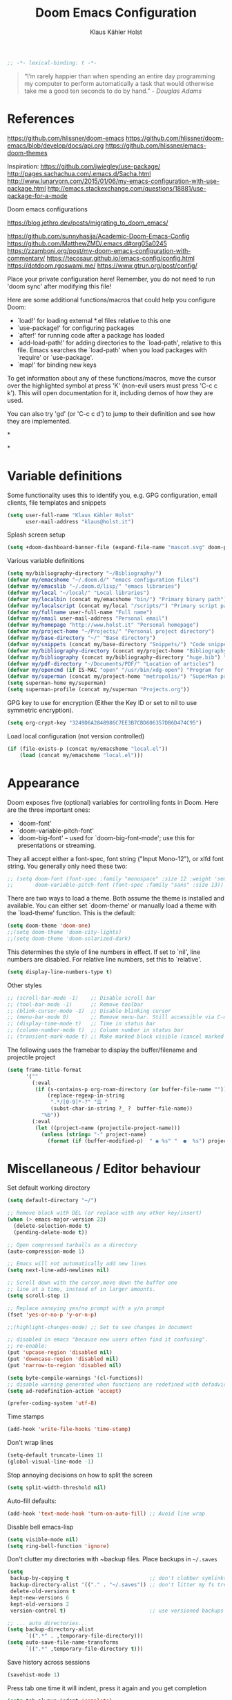 #+TITLE: Doom Emacs Configuration
#+AUTHOR: Klaus Kähler Holst
#+PROPERTY: header-args :exports code :results silent :tangle yes :comment no
#+STARTUP: overview

#+BEGIN_SRC emacs-lisp
;; -*- lexical-binding: t -*-
#+END_SRC

#+BEGIN_QUOTE
“I’m rarely happier than when spending an entire day programming my
computer to perform automatically a task that would otherwise take me
a good ten seconds to do by hand.” - /Douglas Adams/
#+END_QUOTE

* References

https://github.com/hlissner/doom-emacs
https://github.com/hlissner/doom-emacs/blob/develop/docs/api.org
https://github.com/hlissner/emacs-doom-themes


Inspiration:
https://github.com/jwiegley/use-package/
http://pages.sachachua.com/.emacs.d/Sacha.html
[[http://www.lunaryorn.com/2015/01/06/my-emacs-configuration-with-use-package.html]]
http://emacs.stackexchange.com/questions/18881/use-package-for-a-mode

Doom emacs configurations

https://blog.jethro.dev/posts/migrating_to_doom_emacs/

https://github.com/sunnyhasija/Academic-Doom-Emacs-Config
https://github.com/MatthewZMD/.emacs.d#org05a0245
https://zzamboni.org/post/my-doom-emacs-configuration-with-commentary/
https://tecosaur.github.io/emacs-config/config.html
https://dotdoom.rgoswami.me/
https://www.gtrun.org/post/config/


Place your private configuration here! Remember, you do not need to
run 'doom sync' after modifying this file!

 Here are some additional functions/macros that could help you configure Doom:

 - `load!' for loading external *.el files relative to this one
 - `use-package!' for configuring packages
 - `after!' for running code after a package has loaded
 - `add-load-path!' for adding directories to the `load-path', relative to
   this file. Emacs searches the `load-path' when you load packages with
   `require' or `use-package'.
 - `map!' for binding new keys

 To get information about any of these functions/macros, move the cursor over
 the highlighted symbol at press 'K' (non-evil users must press 'C-c c k').
 This will open documentation for it, including demos of how they are used.

 You can also try 'gd' (or 'C-c c d') to jump to their definition and see how
 they are implemented.

*

*

* Variable definitions

Some functionality uses this to identify you, e.g. GPG configuration, email
clients, file templates and snippets
#+BEGIN_SRC emacs-lisp
(setq user-full-name "Klaus Kähler Holst"
      user-mail-address "klaus@holst.it")
#+END_SRC

Splash screen setup
#+BEGIN_SRC emacs-lisp
(setq +doom-dashboard-banner-file (expand-file-name "mascot.svg" doom-private-dir))
#+END_SRC


Various variable definitions
#+BEGIN_SRC emacs-lisp
  (setq my/bibliography-directory "~/Bibliography/")
  (defvar my/emacshome "~/.doom.d/" "emacs configuration files")
  (defvar my/emacslib "~/.doom.d/lisp/" "emacs libraries")
  (defvar my/local "~/local/" "Local libraries")
  (defvar my/localbin (concat my/emacshome "bin/") "Primary binary path")
  (defvar my/localscript (concat my/local "/scripts/") "Primary script path")
  (defvar my/fullname user-full-name "Full name")
  (defvar my/email user-mail-address "Personal email")
  (defvar my/homepage "http://www.holst.it" "Personal homepage")
  (defvar my/project-home "~/Projects/" "Personal project directory")
  (defvar my/base-directory "~/" "Base directory")
  (defvar my/snippets (concat my/base-directory "Snippets/") "Code snippets directory")
  (defvar my/bibliography-directory (concat my/project-home "Bibliography/") "Bibliography default path")
  (defvar my/bibliography (concat my/bibliography-directory "huge.bib") "Primary bibtex file")
  (defvar my/pdf-directory "~/Documents/PDF/" "Location of articles")
  (defvar my/opencmd (if IS-MAC "open" "/usr/bin/xdg-open") "Program for opening files and applications")
  (defvar my/superman (concat my/project-home "metropolis/") "SuperMan project directory")
  (setq superman-home my/superman)
  (setq superman-profile (concat my/superman "Projects.org"))
#+END_SRC


GPG key to use for encryption (Either the Key ID or set to nil to use symmetric encryption).
#+BEGIN_SRC emacs-lisp
  (setq org-crypt-key "3249D6A2848986C7EE3B7CBD606357DB6D474C95")

#+END_SRC

Load local configuration (not version controlled)
#+BEGIN_SRC emacs-lisp
  (if (file-exists-p (concat my/emacshome "local.el"))
      (load (concat my/emacshome "local.el")))
#+END_SRC

* Appearance

Doom exposes five (optional) variables for controlling fonts in Doom. Here
are the three important ones:

 + `doom-font'
 + `doom-variable-pitch-font'
 + `doom-big-font' -- used for `doom-big-font-mode'; use this for
   presentations or streaming.

They all accept either a font-spec, font string ("Input Mono-12"), or xlfd
 font string. You generally only need these two:
 #+BEGIN_SRC emacs-lisp
;; (setq doom-font (font-spec :family "monospace" :size 12 :weight 'semi-light)
;;       doom-variable-pitch-font (font-spec :family "sans" :size 13))
 #+END_SRC

There are two ways to load a theme. Both assume the theme is installed and
available. You can either set `doom-theme' or manually load a theme with the
`load-theme' function. This is the default:
#+BEGIN_SRC emacs-lisp
(setq doom-theme 'doom-one)
;;(setq doom-theme 'doom-city-lights)
;;(setq doom-theme 'doom-solarized-dark)
#+END_SRC

This determines the style of line numbers in effect. If set to `nil', line
numbers are disabled. For relative line numbers, set this to `relative'.
#+BEGIN_SRC emacs-lisp
(setq display-line-numbers-type t)
#+END_SRC

Other styles
#+BEGIN_SRC emacs-lisp :tangle no :eval never
;; (scroll-bar-mode -1)    ;; Disable scroll bar
;; (tool-bar-mode -1)      ;; Remove toolbar
;; (blink-cursor-mode -1)  ;; Disable blinking cursor
;; (menu-bar-mode 0)       ;; Remove menu-bar. Still accessible via C-mouse-3
;; (display-time-mode t)   ;; Time in status bar
;; (column-number-mode t)  ;; Column number in status bar
;; (transient-mark-mode t) ;; Make marked block visible (cancel marked blok with C-g)
#+END_SRC

 The following uses the framebar to display the buffer/filename and projectile project
#+BEGIN_SRC emacs-lisp
(setq frame-title-format
      '(""
        (:eval
         (if (s-contains-p org-roam-directory (or buffer-file-name ""))
             (replace-regexp-in-string
              ".*/[0-9]*-?" "☰ "
              (subst-char-in-string ?_ ?  buffer-file-name))
           "%b"))
        (:eval
         (let ((project-name (projectile-project-name)))
           (unless (string= "-" project-name)
             (format (if (buffer-modified-p)  " ◉ %s" "  ●  %s") project-name))))))
#+END_SRC

* Miscellaneous / Editor behaviour

Set default working directory
#+BEGIN_SRC emacs-lisp
  (setq default-directory "~/")
#+END_SRC

#+BEGIN_SRC emacs-lisp
  ;; Remove block with DEL (or replace with any other key/insert)
  (when (> emacs-major-version 23)
    (delete-selection-mode t)
    (pending-delete-mode t))

  ;; Open compressed tarballs as a directory
  (auto-compression-mode 1)

  ;; Emacs will not automatically add new lines
  (setq next-line-add-newlines nil)

  ;; Scroll down with the cursor,move down the buffer one
  ;; line at a time, instead of in larger amounts.
  (setq scroll-step 1)

  ;; Replace annoying yes/no prompt with a y/n prompt
  (fset 'yes-or-no-p 'y-or-n-p)

  ;;(highlight-changes-mode) ;; Set to see changes in document

  ;; disabled in emacs "because new users often find it confusing".
  ;; re-enable:
  (put 'upcase-region 'disabled nil)
  (put 'downcase-region 'disabled nil)
  (put 'narrow-to-region 'disabled nil)

  (setq byte-compile-warnings '(cl-functions))
  ;; disable warning generated when functions are redefined with defadvice
  (setq ad-redefinition-action 'accept)

  (prefer-coding-system 'utf-8)
#+END_SRC

Time stamps
#+BEGIN_SRC emacs-lisp
(add-hook 'write-file-hooks 'time-stamp)
#+END_SRC

Don't wrap lines
#+BEGIN_SRC emacs-lisp
(setq-default truncate-lines 1)
(global-visual-line-mode -1)
#+END_SRC

Stop annoying decisions on how to split the screen
#+BEGIN_SRC emacs-lisp
(setq split-width-threshold nil)
#+END_SRC

Auto-fill defaults:
#+BEGIN_SRC emacs-lisp
(add-hook 'text-mode-hook 'turn-on-auto-fill) ;; Avoid line wrap
#+END_SRC

Disable bell emacs-lisp
#+BEGIN_SRC emacs-lisp
(setq visible-mode nil)
(setq ring-bell-function 'ignore)
#+END_SRC

Don't clutter my directories with ~backup files. Place backups in =~/.saves=
#+BEGIN_SRC emacs-lisp
  (setq
   backup-by-copying t                          ;; don't clobber symlinks
   backup-directory-alist '(("." . "~/.saves")) ;; don't litter my fs tree
   delete-old-versions t
   kept-new-versions 6
   kept-old-versions 2
   version-control t)                           ;; use versioned backups

  ;; ... auto directories...
  (setq backup-directory-alist
	    `((".*" . ,temporary-file-directory)))
  (setq auto-save-file-name-transforms
	    `((".*" ,temporary-file-directory t)))

#+END_SRC

Save history across sessions
#+BEGIN_SRC emacs-lisp
(savehist-mode 1)
#+END_SRC

Press tab one time it will indent, press it again and you get completion
#+BEGIN_SRC emacs-lisp
(setq tab-always-indent 'complete)
#+END_SRC

Pdf-view
#+BEGIN_SRC emacs-lisp
  (add-hook! pdf-view-mode :append #'auto-revert-mode)
  (map! :map pdf-view-mode-map "M-RET" (cmd!
				     (oo (buffer-file-name))
				     (kill-this-buffer)))
  ;;(map! :map pdf-view-mode-map "q" #'xxx)
#+END_SRC

Encryption
#+BEGIN_SRC emacs-lisp
  (setq gnutls-min-prime-bits 1024)

  ;;Setup for transparent, automatic encryption and decryption:
  (use-package epa-file
    :config
    (setq epa-file-name-regexp "\\.\\(gpg\\|asc\\)$"
          epa-armor t)
    ;;  (epa-file-name-regexp-update)
    ;; (epa-file-enable) ;; Already enabled
  )
#+END_SRC

* Custom functions

 Bury *scratch* buffer instead of kill it
#+BEGIN_SRC emacs-lisp
(defadvice kill-buffer (around kill-buffer-around-advice activate)
  (let ((buffer-to-kill (ad-get-arg 0)))
    (if (equal buffer-to-kill "*scratch*")
        (bury-buffer)
      ad-do-it)))
#+END_SRC

Close buffers easily
#+BEGIN_SRC emacs-lisp
(defun close-all-buffers ()
  (interactive)
  (mapc 'kill-buffer (buffer-list)))

(defun close-other-buffers ()
    "Kill all other buffers."
    (interactive)
    (mapc 'kill-buffer
          (delq (current-buffer)
                (remove-if-not 'buffer-file-name (buffer-list)))))


#+END_SRC

  #+BEGIN_SRC emacs-lisp
    (defun system-type-is-darwin ()
    (interactive)
    "Return true if system is darwin-based (Mac OS X)"
    (string-equal system-type "darwin")
    )
  #+END_SRC

  #+BEGIN_SRC emacs-lisp
  (defun my/unicode ()
    "Display buffer with unicode characters"
    (interactive)
    ;;(require 'xub-mode nil t)
    (let* ((buf (concat my/emacslib "unicode.txt")))
      (find-file buf)
      (local-set-key (kbd "q") (lambda () (interactive) (kill-buffer buf)))
      (read-only-mode 1)))
  (defalias 'unicode 'my/unicode)
  #+END_SRC


#+BEGIN_SRC emacs-lisp
;; Define a search for duplicate wordskey
;; Handy for for spotting errors like this this!
(defun my/search-duplicates ()
  "Search for two duplicate words in buffer."
  (interactive)
  (search-forward-regexp "\\(\\b\\w+\\b\\)[ \t\n]+\\b\\1\\b"))
(defalias 'search-duplicates 'my/search-duplicates)


(defun my/get-string-from-file (filePath)
  "Return filePath's file content."
  (interactive)
  (with-temp-buffer
    (insert-file-contents filePath)
    (buffer-string)))
#+END_SRC

#+BEGIN_SRC emacs-lisp
  (defun my/swap-buffers-in-windows ()
    "Put the buffer from the selected window in next window, and vice versa"
    (interactive)
    (let* ((this (selected-window))
       (other (next-window))
       (this-buffer (window-buffer this))
       (other-buffer (window-buffer other)))
      (set-window-buffer other this-buffer)
      (set-window-buffer this other-buffer)
      )
    )

#+END_SRC

#+BEGIN_SRC emacs-lisp
(defun my/transpose-buffers (arg)
  "Transpose the buffers shown in two windows."
  ((interactive)eractive "p")
  (let ((selector (if (>= arg 0) 'next-window 'previous-window)))
    (while (/= arg 0)
      (let ((this-win (window-buffer))
            (next-win (window-buffer (funcall selector))))
        (set-window-buffer (selected-window) next-win)
        (set-window-buffer (funcall selector) this-win)
        (select-window (funcall selector)))
      (setq arg (if (plusp arg) (1- arg) (1+ arg))))))
#+END_SRC

Sort region
#+BEGIN_SRC emacs-lisp
(defun my/sort-region (&optional reverse separator)
  "Sort region of comma-separated sentences."
  (interactive "P")
  (let ((separator (or separator ","))
	(sort-fold-case nil))
    (narrow-to-region (region-beginning) (region-end))
    (goto-char (point-min))
    (while (re-search-forward (concat "[ \t\n]*" separator "[ \t\n]*") nil t)
      (replace-match "\n"))
    (sort-lines reverse (point-min) (point-max))
    (goto-char (point-min))
    (while (re-search-forward "\n" nil t)
      (replace-match ", "))
    (widen)))
#+END_SRC

#+BEGIN_SRC emacs-lisp
(defun my/sort-words (reverse beg end)
  "Sort words in region alphabetically, in REVERSE if negative.
    Prefixed with negative \\[universal-argument], sorts in reverse.
    The variable `sort-fold-case' determines whether alphabetic case
    affects the sort order.
    See `sort-regexp-fields'."
  (interactive "*P\nr")
  (sort-regexp-fields reverse "\\w+" "\\&" beg end))
#+END_SRC

Small routine for "context" commands
#+BEGIN_SRC emacs-lisp
  (defun pointInRegExp (startRE endRE)
    "returns t if the current point is within a block represented
  by the reg exp pairing of startRE and endRE"
    (interactive)
    (let ((p (point)))
      (save-excursion
	(and (re-search-backward startRE nil t) (re-search-forward endRE nil t)
	     (>= (point) p)))))
#+END_SRC

This function lets you insert not only the first element of the
`kill-ring' but cycles through it when called repeatedly (taken from
Thomas Gerds)
#+BEGIN_SRC emacs-lisp
  (defun yank-or-pop (arg)
   (interactive "*p")
    (if (eq last-command 'yank)
        (yank-pop arg)
      (yank arg))
    nil)
#+END_SRC

** Printer

#+BEGIN_SRC emacs-lisp
(defun my/htmlize-with-line-numbers ()
  (interactive)
  (let ((n 1)
	(tmp-file (concat (make-temp-file (buffer-name)) ".html")))
    (save-window-excursion
      (save-excursion
	(goto-char (point-min))
	(while (not (eobp))
	  (htmlize-make-tmp-overlay (point) (point) `(before-string ,(format "%4d " n)))
	  (setq n (1+ n))
	  (forward-line 1)))
      (switch-to-buffer (htmlize-buffer))
      (write-file tmp-file)
      (kill-this-buffer)
      (my/open-in-external-app tmp-file)
      ))
  )

(defun my/htmlize ()
  (interactive)
  (let ((tmp-file (concat (make-temp-file (buffer-name)) ".html")))
    (save-window-excursion
      (save-excursion
       	(goto-char (point-min))
	(while (not (eobp))
       	  (forward-line 1)))
      (switch-to-buffer (htmlize-buffer))
      (write-file tmp-file)
      (kill-this-buffer)
      (my/open-in-external-app tmp-file)
      ))
  )
(defalias 'printer 'my/htmlize-with-line-numbers)
(defalias 'html-print-buffer 'my/htmlize)
(defalias 'printer0 'my/htmlize)

(defun my/pdf-print-buffer ()
  "convert current buffer to a PDF file with faces."
  (interactive)
  (let* ((file-name (concat "/tmp/" (buffer-name)))
         (ps-file-name (concat file-name ".ps"))
         (pdf-file-name (concat file-name ".pdf")))
    (save-excursion
      (save-restriction
        (progn
          (ps-print-buffer-with-faces ps-file-name)
          (shell-command (concat "ps2pdf " ps-file-name " " pdf-file-name))
          (shell-command (concat my/opencmd " " pdf-file-name)))))))
(defalias 'pdf-print-buffer 'my/pdf-print-buffer)
#+END_SRC

* Spelling and grammar

Spell-checking settings
#+begin_src emacs-lisp
    ;; skip regions that match regex (org-stuff):
    (add-to-list 'ispell-skip-region-alist '(":\\(PROPERTIES\\|LOGBOOK\\):" . ":END:"))
    (add-to-list 'ispell-skip-region-alist '("#\\+BEGIN_SRC" . "#\\+END_SRC"))
    (add-to-list 'ispell-skip-region-alist '("#\\+BEGIN_EXAMPLE" . "#\\+END_EXAMPLE"))
#+end_src

Google translate
  #+BEGIN_SRC emacs-lisp
(use-package! google-translate
  :bind
  ("C-c C-x t" . (lambda () (interactive) (google-translate-smooth-translate) (enlarge-window 15)))
  :init
    (setq google-translate-translation-directions-alist
	'(("da" . "en") ("en" . "da") ("en" . "en")))
  (require 'google-translate-smooth-ui)
  (defun google-translate--search-tkk () "Search TKK." (list 430675 2721866130))
  :config
  (setq google-translate-enable-ido-completion t)
  (setq google-translate-show-phonetic t)
  (defun google-translate--search-tkk () "Search TKK." (list 430675 2721866130))
  (setq google-translate-backend-method 'curl))
#+end_src

Language tool (grammar checking)
#+BEGIN_SRC emacs-lisp
(after! langtool
(setq langtool-language-tool-jar (concat my/localbin "languagetool-commandline.jar"))
(setq langtool-java-bin "/usr/local/opt/openjdk/bin/java")
(setq langtool-mother-tongue "en")
;; rules: https://www.languagetool.org/languages/
(setq langtool-disabled-rules '("WHITESPACE_RULE"
				"EN_UNPAIRED_BRACKETS"
				"COMMA_PARENTHESIS_WHITESPACE"
				"EN_QUOTES"))
(map! "C-x 4 w" #'langtool-check ;; To check current buffer and show warnings.
	    "C-x 4 W" #'langtool-check-done ;; To finish checking. All marker is removed.
	    "C-x 4 l" #'langtool-switch-default-language
	    "C-x 4 4" #'langtool-show-message-at-point ;; Goto warning point
	    "C-x 4 c" #'langtool-correct-buffer ;; To correct marker follow LanguageTool suggestions.
	    "C-x 4 5" #'langtool-goto-next-error ;; To correct marker follow LanguageTool
))
#+END_SRC

* Development

LSP and DAP debugger:
https://emacs-lsp.github.io/dap-mode/page/configuration/
https://emacs-lsp.github.io/lsp-mode/tutorials/CPP-guide/
https://emacs-lsp.github.io/lsp-mode/page/lsp-r/

#+BEGIN_SRC emacs-lisp
(setq lsp-clients-clangd-executable "/usr/local/opt/llvm/bin/clangd")
(setq lsp-auto-guess-root t ) ;; Get root of projetct from projectile (i.e., .git location)
#+END_SRC


[disabled] Always delete trailing white spaces
#+BEGIN_SRC emacs-lisp :tangle no
 (defun my-prog-nuke-trailing-whitespace ()
   (when (derived-mode-p 'prog-mode)
       (delete-trailing-whitespace)))
  (add-hook 'before-save-hook 'delete-trailing-whitespace)
#+END_SRC

** python

 This module has no hard prerequisites, but a few soft ones:

+ For this module's supported test runners:
  + ~pip install pytest~
  + ~pip install nose~
+ The ~:editor format~ module uses [[https://github.com/psf/black][Black]] for python files :: ~pip install black~
+ ~pyimport~ requires Python's module ~pyflakes~ :: ~pip install pyflakes~
+ ~py-isort~ requires [[https://github.com/timothycrosley/isort][isort]] to be installed :: ~pip install isort~
+ Python virtual environments install instructions at:
  + [[https://github.com/pyenv/pyenv][pyenv]]
  + [[https://conda.io/en/latest/][Conda]]
  + [[https://python-poetry.org/][Poetry]]
  + [[https://pipenv.readthedocs.io/en/latest/][pipenv]]
+ ~cython~ requires [[https://cython.org/][Cython]]

Language Server Protocol Support.
For LSP support the =:tools lsp= module must be enabled, along with this
module's =+lsp= flag. By default, it supports =mspyls= and =pyls=, in that
order. With the =+pyright= flag, it will try Pyright first.

Each of these servers must be installed on your system via your OS package
manager or manually:

+ [[https://pypi.org/project/python-language-server/][*pyls*]] can be installed with ~pip install python-language-server[all]~.
+ *mspyls* can be installed by typing =M-x lsp-install-server RET mspyls=.
+ *pyright* can be installed with ~pip install pyright~ or ~npm i -g pyright~.

  #+BEGIN_SRC emacs-lisp
    (setq pyvenv-default-virtual-env-name "dev"
          pyenv-show-active-python-in-modeline t)
  #+END_SRC

* Shell/dired

#+BEGIN_SRC emacs-lisp
(ansi-color-for-comint-mode-on)
(setq ansi-color-for-comint-mode 'filter)
(setq comint-scroll-to-bottom-on-input t)
(setq comint-scroll-to-bottom-on-output t)
(setq comint-move-point-for-output t)
(add-hook 'comint-output-filter-functions 'comint-truncate-buffer)
#+END_SRC

#+BEGIN_SRC emacs-lisp
;; Use dired instead of deer (simple ranger mode)
(setq ranger-override-dired-mode nil)

(setq dired-dwim-target t) ;; midnight commander style. Nice copy,move with two dired buffers open in same frame
(setq dired-omit-files "^\\.[^.]\\|$Rhistory\\|$RData\\|__pycache__")

(use-package! dired+
  :config
  (setq font-lock-maximum-decoration (quote ((dired-mode . 1) (t . t))))
  (diredp-toggle-find-file-reuse-dir 1))

(use-package! dired-narrow
  :after dired
  :bind (:map dired-mode-map
	 ("/" . dired-narrow)))


(defun dired-open-file (&optional file)
  "In dired, open the file named on this line."
  (interactive)
  (let* ((file (or file (dired-get-filename nil t))))
    (message "Opening %s..." file)
    (call-process my/opencmd nil 0 nil file)
    (message "Opening %s done" file)))

(after! dired
  (if IS-MAC
      (progn
 	(setq insert-directory-program "gls" dired-use-ls-dired t)))
  (setq list-directory-verbose-switches "-lgGh --group-directories-first")
  ;;(setq list-directory-brief-switches "-CF")
  (setq dired-listing-switches "-algGh --group-directories-first") ;; | awk '{print $3, $4, $5, $6, $7}'")
  ;; g: don't list owner (but like l), G: no-group, h: human-readable, a: hidden, X: sort alphabetically by entry extension
  (setq dired-dwim-target t) ;; midnight commander style. Nice copy,move with two dired buffers open in same frame
  (setq dired-omit-files "^\\.[^.]\\|$Rhistory\\|$RData\\|__pycache__")
  (require 'dired-x)
  (add-hook 'dired-mode-hook (lambda ()
			       (dired-hide-details-mode 0)
			       (setq dired-omit-mode t)
			       (local-set-key [(meta return)] 'dired-open-file))))


(defun my/dired-do-command (command)
  "Run COMMAND on marked files. Any files not already open will be opened.
    After this command has been run, any buffers it's modified will remain
    open and unsaved."
  (interactive "CRun on marked files M-x ")
  (save-window-excursion
    (mapc (lambda (filename)
	    (find-file filename)
	    (call-interactively command))
	  (dired-get-marked-files))))




(defun my/open-in-external-app (&optional file)
  "Open the current file or dired marked files in external app.
    Works in Microsoft Windows, Mac OS X, Linux."
  (interactive)
  (let ( doIt
	 (myFileList
	  (cond
	   ((string-equal major-mode "dired-mode") (dired-get-marked-files))
	   (file (list file))
	   (t (list (buffer-file-name))) ) ) )

    (setq doIt (if (<= (length myFileList) 5)
		   t
		 (y-or-n-p "Open more than 5 files?") ) )

    (when doIt
      (cond
       ((string-equal system-type "windows-nt")
	(mapc (lambda (fPath) (w32-shell-execute my/opencmd (replace-regexp-in-string "/" "\\" fPath t t)) ) myFileList)
	)
       ((string-equal system-type "darwin")
	(mapc (lambda (fPath) (let ((process-connection-type nil)) (start-process "" nil "open" fPath)) )  myFileList) )
       ((string-equal system-type "gnu/linux")
	(mapc (lambda (fPath) (let ((process-connection-type nil)) (start-process "" nil "/usr/bin/xdg-open" fPath)) ) myFileList) ) ) ) ) )



(defun oo (&optional file)
  "Open file"
  (interactive)
  (let* (
	 (file (expand-file-name (or file (read-file-name "File: ")))))
    (my/open-in-external-app file)
    ))

#+END_SRC

* LaTeX
  #+BEGIN_SRC emacs-lisp
    (setq TeX-source-correlate-start-server t
	  TeX-shell "/bin/bash"
	  TeX-file-extensions '("Snw" "Rnw" "nw" "tex" "sty" "cls" "ltx" "texi" "texinfo")
	  TeX-auto-local "tmp/auto"
	  TeX-auto-save t
	  TeX-parse-self t
	  TeX-save-query nil
	  ;; Make emacs aware of multi-file projects
	  TeX-master nil ; Query for master file.
	  TeX-master-file-ask nil ; Query for master file.
	  ;; TeX-PDF-mode t
	  )
    (make-variable-buffer-local 'TeX-master) ;; I think this is need because the variable is not buffer local until Auctex is active

  #+END_SRC

#+BEGIN_SRC emacs-lisp
(use-package! bibtex
  :after (reftex)
  :mode ("\\.bib" . bibtex-mode)
  :init
  (progn
    (setq bibtex-align-at-equal-sign t)
    (add-hook 'bibtex-mode-hook (lambda () (set-fill-column 120)))))

  (setq helm-bib-pdf-file "pdf"
        bibtex-completion-pdf-field "File"
	bibtex-completion-library-path `(,my/pdf-directory) ;;'("~/Documents/PDF" "~/Projects/Publications")
	bibtex-completion-bibliography `(,my/bibliography)
	bibtex-completion-notes-path (concat my/bibliography-directory "helm-bibtex-notes"))

(after! helm-bibtex (advice-add 'bibtex-completion-candidates :filter-return 'reverse))

(use-package! reftex
  :after (auctex)
    :commands turn-on-reftex
    :config
    (setq reftex-file-extensions
          '(("Snw" "Rnw" "nw" "tex" ".tex" ".ltx") ("bib" ".bib")))
    (setq reftex-try-all-extensions t)
    (setq reftex-plug-into-AUCTeX t)
    (setq reftex-default-bibliography `(,my/bibliography))
    (setq reftex-texpath-environment-variables
          `(,(concat ".:" my/bibliography-directory)))
    (add-hook 'LaTeX-mode-hook 'turn-on-reftex)   ; with AUCTeX LaTeX mode
    (add-hook 'latex-mode-hook 'turn-on-reftex)   ; with Emacs latex mode
    )
#+END_SRC

* Completion

  #+BEGIN_SRC emacs-lisp
    (setq abbrev-mode nil) ;; We want to activate ourself: M-e
    ;;(read-abbrev-file "~/.abbrev_defs")
    (setq abbrev-file-name (concat my/emacshome "abbrev_defs"))
    (setq save-abbrevs t)
  #+END_SRC

  Helm
  #+BEGIN_SRC emacs-lisp
;; Show results in a child-frame
(setq helm-display-function 'helm-display-buffer-in-own-frame
        helm-display-buffer-reuse-frame t
        helm-display-buffer-width 110
        helm-display-buffer-height 30
        helm-use-undecorated-frame-option t)
      (use-package! helm-dash
	:after helm)

(use-package! helm-c-yasnippet
  :after helm yasnippet)

(use-package! helm-config
  :after helm)

(use-package! helm-flycheck
  :after helm flycheck)

(setq
 helm-boring-buffer-regexp-list '("^diary$"
				  "*helm"
				  "*ESS*"
				  ".*Org-preview.*"
				  ".*command-output.*"
				  ".*Completions.*"
				  ".*helm-mode"
				  ".*Echo Area.*"
				  ".*Minibuf.*"
				  ".*code-conversion.*"
				  ".*fontification.*"
				  ".*Ibuffer.*"))
(setq helm-\textbf{}oring-file-regexp-list
	  '("\\.git$" "\\.hg$" "\\.svn$"  "^\\."  "\\.$"
	    "\\.\\.$" "\\.Plo$" "\\.lo$"  "_source.*"
	    "_8h.*"  "\\.CVS$" "\\._darcs$"  "\\.la$"
	    "\\.swf$" "\\.elc$" "\\.pyc$"
	   "\\.o$" "~$"  "^#.*"))

(setq helm-recentf-fuzzy-match t
      helm-buffers-fuzzy-matching t
      helm-locate-fuzzy-match t
      helm-M-x-fuzzy-match t
      helm-semantic-fuzzy-match t
      helm-imenu-fuzzy-match t
      helm-apropos-fuzzy-match t
      helm-lisp-fuzzy-completion t
      helm-candidate-number-limit 500
      helm-idle-delay 0.1
      helm-input-idle-delay 0.1)
;;(setq helm-c-locate-command "mdfind %.0s %s")
  #+END_SRC

Ivy
#+BEGIN_SRC emacs-lisp
(setq +ivy-buffer-preview t)

#+END_SRC

** hippie expand

#+BEGIN_SRC emacs-lisp
  (use-package! hippie-exp
    :if (not noninteractive)
    :commands (hippie-expand hippie-expand-case-sensitive)
    :bind
    ("M-e" . hippie-expand-case-sensitive)
    ;;("M-e" . hippie-expand-case-sensitive)
    ("M-r" . hippie-expand)
    :config
    (eval-after-load "dabbrev" '(defalias 'dabbrev-expand 'hippie-expand-case-sensitive 'hippie-expand))
    (setq hippie-expand-try-functions-list
	    '(yas/hippie-try-expand
	      try-expand-dabbrev
	      try-expand-dabbrev-all-buffers
	      try-expand-dabbrev-from-kill
	      try-expand-all-abbrevs
	      try-complete-file-name
	      try-complete-file-name-partially
	      try-expand-list
	      ;;        try-complete-lisp-symbol-partially
	      ;;        try-complete-lisp-symbol
	      try-expand-whole-kill
	      ispell-complete-word ;;as a last resort, use ispell completion
	      ;;to complete words.
	      ))

    (defun my-ido-hippie-expand ()
      "Offer ido-based completion for the word at point."
      (interactive)
      (my-ido-hippie-expand-with 'hippie-expand-case-sensitive))

    (defun hippie-expand-case-sensitive (arg)
      "Do case sensitive searching so we deal with gtk_xxx and GTK_YYY."
      (interactive "P")
      (let ((case-fold-search nil))
	(hippie-expand arg)))
      ;; The following is an approach for obtaining the complete list of
      ;; possible expansions from hippie-expand, and letting the user select
      ;; the one they want via the ido interface.
      (defun my-hippie-expand-completions (&optional hippie-expand-function)
	"Return the full list of possible completions generated by `hippie-expand'.
      The optional argument can be generated with `make-hippie-expand-function'."
	(let ((this-command 'my-hippie-expand-completions)
	      (last-command last-command)
	      (buffer-modified (buffer-modified-p))
	      (hippie-expand-try-functions-list (or hippie-expand-function 'hippie-expand)))
	  (cl-flet ((ding)) ; avoid the (ding) when hippie-expand exhausts its options.
	    (while (progn
		     (funcall hippie-expand-function nil)
		     (setq last-command 'my-hippie-expand-completions)
		     (not (equal he-num -1)))))
	  ;; Evaluating the completions modifies the buffer, however we will finish
	  ;; up in the same state that we began, and (save-current-buffer) seems a
	  ;; bit heavyweight in the circumstances.
	  (set-buffer-modified-p buffer-modified)
	  ;; Provide the options in the order in which they are normally generated.
	  (delete he-search-string (reverse he-tried-table))))

      (defmacro my-ido-hippie-expand-with (hippie-expand-function)
	"Generate an interactively-callable function that offers ido-based completion
      using the specified hippie-expand function."
	`(call-interactively
	  (lambda (&optional selection)
	    (interactive
	     (let ((options (my-hippie-expand-completions ,hippie-expand-function)))
	       (if options
		   (list (ido-completing-read "Completions: " options)))))
	    (if selection-
		(he-substitute-string selection t)
	      (message "No expansion found")))))

      (defun my-ido-hippie-expand ()
	"Offer ido-based completion for the word at point."
	(interactive)
	(my-ido-hippie-expand-with 'hippie-expand-case-sensitive))

      ;;yas/hippie-try-expand)) (add-to-list
      ;;'hippie-expand-try-functions-list )
    )
#+END_SRC

* ESS

Note that lintr and languageserver needs to be installed in R for this
to work (https://emacs-lsp.github.io/lsp-mode/page/lsp-r/ )
#+BEGIN_SRC R :eval never :tangle no
install.packages(“languageserver”)
#+END_SRC

#+BEGIN_SRC emacs-lisp
	(setq ess-ask-for-ess-directory nil)
	(setq ess-local-process-name "R")
	(setq timeout-ms 1) ;; still necessary to avoid slow evaluation?

	 ;; Code check via lintr
	 (setq flycheck-lintr-linters
		"default_linters[-which(names(default_linters)%in%c('absolute_paths_linter','commas_linter','infix_spaces_linter','spaces_left_parentheses_linter','no_tab_linter'))]")
	 ;; 'Buggy-as-hell' ESS:
	 (defun ess-turn-on-SAS-listing-mode (&optional arg) nil)
	 (setq inferior-R-font-lock-keywords
		'((ess-S-fl-keyword:prompt . t)
		  (ess-R-fl-keyword:modifiers . t)
		  (ess-R-fl-keyword:fun-defs . t)
		  (ess-R-fl-keyword:keywords . t)
		  (ess-R-fl-keyword:assign-ops . t)
		  (ess-R-fl-keyword:constants . t)
		  (ess-R-fl-keyword:messages . t)
		  (ess-fl-keyword:matrix-labels . t)
		  (ess-fl-keyword:fun-calls . t)
		  (ess-fl-keyword:numbers . t)
		  (ess-fl-keyword:operators . t)
		  (ess-fl-keyword:delimiters . t)
		  (ess-fl-keyword:= . t)
		  (ess-R-fl-keyword:F&T . t)))
	  (defun ess-tooltip-show-at-point (text xo yo)
	    (with-no-warnings
	      (popup-tip text)))
	  (setq-default ess-language "R")

      (defun my/ess-eval ()
	(interactive)
	(let* ((buffst))
	  (if (string-equal ess-language "SAS")
	      (progn
		(if (and transient-mark-mode mark-active)
		    (setq buffst (buffer-substring-no-properties (region-beginning) (region-end)))
		    (setq buffst (buffer-substring-no-properties (beginning-of-line) (end-of-line))))
		(save-window-excursion
		  (switch-to-buffer "*iESS[SAS]*")
		  (goto-char (point-max))
		  (comint-send-input)
		  (goto-char (point-max))
		  (insert buffst)
		  (comint-send-input)
		  ))
	    (progn
	      (if (and transient-mark-mode mark-active)
		  (call-interactively 'ess-eval-region)
		(call-interactively 'ess-eval-line-and-step))
	    ))))

	(defun my/ess-edit-reload()
	  (interactive)
	  (ess-eval-linewise "reload()"))

	(defun tag-ess-eval-and-go ()
	  (interactive)
	  (if (region-active-p)
		(let* ((start (region-beginning))
		      (end (region-end))
		      (visibly (< (length (buffer-substring-no-properties start end)) 300)))
		  (ess-eval-region-and-go start end visibly))
	    (ess-eval-line-and-step)))

    (defun my/ess-edit-dev-off()
      (interactive)
      (ess-eval-linewise "dev.off()"))


    (defvar my/split-ess-horizontal t "Controls behaviour (horizontal vs vertical split) of my/split-ess")
    (unless (boundp 'my/split-ess-horizontal) (setq my/split-ess-horizontal nil))
    ;;(defvar my/ess-process-buffer "*R*")

  ;;(defvar my/ess-process-buffer "*R*")
  (defun my/split-ess ()
    "Documentation..."
    (interactive)
    (require 'ess-inf)
    (let* ((buf (current-buffer)))
      (if (or (eq major-mode 'octave-mode) (eq major-mode 'python-mode))
	  (if (eq major-mode 'python-mode)
	      (progn
		(run-python)
		(switch-to-buffer "*Python*"))
	    (progn
	      (run-octave)
	      (switch-to-buffer "*Inferior Octave*")))
	(progn
	(if (and (boundp 'ess-language) (string-equal ess-language "SAS"))
	    (progn
	      (switch-to-buffer "*iESS[SAS]*")
	      )
	  (ess-switch-to-inferior-or-script-buffer t))))
      (delete-other-windows)
      (if my/split-ess-horizontal (split-window-horizontally) (split-window-vertically))
      (other-window 1)
      (switch-to-buffer buf)
      (my/swap-buffers-in-windows)))

#+END_SRC

* Org

If you use `org' and don't want your org files in the default location below,
change `org-directory'. It must be set before org loads!
#+BEGIN_SRC emacs-lisp
  (setq org-directory my/project-home)
  (setq org-project-directory org-directory)
  (setq org-roam-directory (concat org-directory "notes"))
#+END_SRC

#+BEGIN_SRC emacs-lisp
  (use-package! ox-ravel
	      :after ox)
#+END_SRC

#+BEGIN_SRC emacs-lisp
  (after! org
    (add-hook 'org-mode-hook 'org-fragtog-mode)
	  (require 'my-org-latex))
#+END_SRC

Encryption
#+BEGIN_SRC emacs-lisp
  (after! org
	(require 'org-crypt)
	(setq org-tags-exclude-from-inheritance (quote ("crypt")))
	;; GPG key to use for encryption
	;; Either the Key ID or set to nil to use symmetric encryption.
	;;(setq org-crypt-key nil)
	(org-crypt-use-before-save-magic)

	(defun org-ctrl-c-encrypted ()
	  (interactive)
	  (if (org-at-encrypted-entry-p)
	      (progn
		(org-decrypt-entry)
		(forward-line 1))
	    (if (pointInRegExp
		 "^-----BEGIN PGP MESSAGE-----"
		 "^-----END PGP MESSAGE-----")
		(progn
		  (org-decrypt-entry)
		  (forward-line 1)
		  ) nil )))
	;; add crypt decryption to org-mode context sensitive processing.
	(add-hook 'org-ctrl-c-ctrl-c-hook 'org-ctrl-c-encrypted))
#+END_SRC


References
#+BEGIN_SRC emacs-lisp
    (use-package org-ref
      :after org
      :config
      (setq
       reftex-default-bibliography `(,my/bibliography)
       org-ref-bibliography-notes (concat my/bibliography-directory "notes.org")
       org-ref-default-bibliography `(,my/bibliography)
       org-ref-pdf-directory `(,my/pdf-directory)
       ;; org-ref-insert-key "C-c )"
       )
      :bind ("C-c )" . org-ref))

  (defun org-mode-reftex-setup ()
    (setq TeX-master t)
    (require 'reftex)
    ;;  (load-library "reftex")
    (and (buffer-file-name)
       (file-exists-p (buffer-file-name))
       (progn
	 ;; (reftex-set-cite-format
	 ;;  '((?b . "[[bib::%l]]")
	 ;;    (?n . "[[note::%l]]")
	 ;;    (?c . "\\cite{%l}")))
	 ;;	 (reftex-parse-all)
	 ;;	 (reftex-set-cite-format "[[cite:%l][%l]]")
	 (reftex-set-cite-format "\\cite{%l}")
	 ))
    (define-key org-mode-map (kbd "C-c )") 'reftex-citation)
    (define-key org-mode-map (kbd "C-c (") 'org-mode-reftex-search))


  (add-hook 'org-mode-hook (lambda () (org-mode-reftex-setup)))
#+END_SRC


Babel / source code content
#+BEGIN_SRC emacs-lisp

  (add-hook 'org-ctrl-c-ctrl-c-final-hook 'org-display-inline-images)
  (add-hook 'org-ctrl-c-ctrl-c-hook 'org-display-inline-images)
  ;; Down-size inline images
  (setq org-image-actual-width 300)

  ;; Hide =bold=, /italic/, ...
  (setq org-hide-emphasis-markers t)

  (after! org
	  (add-to-list 'org-link-abbrev-alist '("gmane" . "http://thread.gmane.org/%s"))
	  (add-to-list 'org-link-abbrev-alist '("arxiv" . "http://arxiv.org/abs/%s"))
	  (add-to-list 'org-link-abbrev-alist '("doi" . "http://dx.doi.org/%s"))

	  (setq org-babel-C++-compiler "ccache g++"
		org-babel-python-command "python3")

	;;; Evoked by C-c '
	;;(setq org-src-window-setup 'reorganize-frame)
	(setq org-src-window-setup 'current-window)
	;; Do not confirm source block evaluation
	(setq org-confirm-babel-evaluate nil)
	(setq org-src-fontify-natively t
	      org-src-tab-acts-natively t)
	;;; Seems to crash emacs?!?! ^ ^

	;; Show date/time in hash og org-babel result blocks
	;;(setq org-babel-hash-show-time t)
	(setq org-babel-hash-show-time nil)
	;; most convenient to *not* let export actions
	;; evaluate code:
	;; No long works with org 9? Instead :eval never-export
	;;(setq org-export-babel-evaluate nil)
	;;       org-src-tab-acts-natively nil)

	;;(setq org-babel-inline-result-wrap "=%s=") ;; default
	(setq org-babel-inline-result-wrap "%s")

	(setq org-babel-default-header-args
	      (cons '(:eval . "never-export")
		    (assq-delete-all :eval org-babel-default-header-args)))

	;; enable R, elisp, perl, sh interpretation, ... in Babel
	(if (not (boundp 'inferior-julia-program-name)) (setq inferior-julia-program-name "julia"))
	(if (not (boundp 'inferior-STA-program-name)) (setq inferior-STA-program-name "stata"))

	(setq org-plantuml-jar-path
	      (expand-file-name "~/local/plantuml/plantuml.jar"))

	     ;; ;; Convert inline pdf
	(if (not (system-type-is-darwin))
	    (progn
	      (add-to-list 'image-type-file-name-regexps '("\\.pdf\\'" . imagemagick))
	      (add-to-list 'image-file-name-extensions "pdf")
	      (setq imagemagick-types-inhibit (remove 'PDF imagemagick-types-inhibit))
	      (setq imagemagick-render-type 1) ;; never rendering
	      ))
	(add-hook 'org-babel-after-execute-hook 'org-display-inline-images)

	;; (add-hook 'org-shiftup-final-hook 'windmove-up)
	;; (add-hook 'org-shiftleft-final-hook 'windmove-left)
	       ;; (add-hook 'org-shiftdown-final-hook 'windmove-down)
	;; (add-hook 'org-sehiftright-final-hook 'windmove-right)


	;; Clean-up stata output
	(defun org-babel-stata-evaluate
	    (session body result-type result-params column-names-p row-names-p)
	  "Evaluate stata code in BODY."
	  (let* ((body-list (split-string body "\n"))
		 (return-list ())
		 (result-list (if session
				  (org-babel-stata-evaluate-session
				   session body result-type result-params column-names-p row-names-p)
				(org-babel-stata-evaluate-external-process
				 body result-type result-params column-names-p row-names-p))))
	    (setq result-list (split-string result-list "\n"))
	    (while result-list
	      (unless (member (car result-list) body-list)
		(setq return-list (cons (car result-list) return-list)))
	      (setq result-list (cdr result-list)))
	    (mapconcat 'identity (reverse return-list) "\n")))

	(defun org-babel-clear-all-results ()
	  "clear all results from babel-org-mode"
	  (interactive)
	  (org-babel-map-src-blocks nil (org-babel-remove-result))
	  )

	) ;; after! org
#+END_SRC

#+BEGIN_SRC emacs-lisp
;; ;; Convert inline pdf
(if (not (system-type-is-darwin))
    (progn
      (add-to-list 'image-type-file-name-regexps '("\\.pdf\\'" . imagemagick))
      (add-to-list 'image-file-name-extensions "pdf")
      (setq imagemagick-types-inhibit (remove 'PDF imagemagick-types-inhibit))
      (setq imagemagick-render-type 1) ;; never rendering
      ))
(add-hook 'org-babel-after-execute-hook 'org-display-inline-images)

;; PDFs visited in Org-mode are opened in org-pdf-view (and other file extensions are handled according to the defaults)
(add-hook 'org-mode-hook
      '(lambda ()
         (setq org-file-apps
           '((auto-mode . emacs)
             ("\\.mm\\'" . default)
             ("\\.x?html?\\'" . default)
	     ("\\.pdf\\'" . (lambda (file link) (org-pdfview-open link)))))))
;;             ("\\.pdf\\'" . "evince %s")))))

#+END_SRC

* Keybindings

  #+BEGIN_SRC emacs-lisp
    (setq mac-option-key-is-meta nil
	  mac-command-key-is-meta t
	  mac-command-modifier 'meta
	  mac-option-modifier 'none)
  #+END_SRC

** Editor


#+BEGIN_SRC emacs-lisp
  ;; CUA-mode but disable key bindings (copy C-c, cut C-x, paste C-v, undo
  ;; C-z)
  (setq cua-enable-cua-keys nil)
  (setq cua-delete-selection t)
  ;; (setq cua-highlight-region-shift-only t) ;; no transient mark mode
  ;; (setq cua-toggle-set-mark t) ;; original set-mark behavior, i.e. no transient-mark-mode
  (cua-mode 1)

  (add-hook 'emacs-lisp-mode-hook
	    (lambda ()
	      (define-key emacs-lisp-mode-map "\C-c\C-c"
		'eval-region)))


  (defun my-revert ()
	(define-key ess-transcript-mode-map (kbd "C-c C-c")
	  (lambda () (interactive) (revert-buffer t t))))
  ;;'revert-buffer))
  (add-hook 'ess-transcript-mode-hook 'my-revert)

  (define-key comint-mode-map (kbd "M-<up>") 'comint-previous-input)
  (define-key comint-mode-map (kbd "M-<down>") 'comint-next-input)


  ;;(map! "C-z" #'undo)
  ;;(global-unset-key (kbd "C-z"))
(map! "C-z" #'undo-fu-only-undo)
   (map! "C-S-z" #'undo-fu-only-redo)

  ;;(global-set-key (kbd "C-i") 'indent-region)
  (map! "C-c S" #'swiper)

  (map! "<f3>" #'kmacro-start-macro-or-insert-counter)
  (map! "<f4>" #'kmacro-end-or-call-macro)
  (map! :leader "<f8>" #'ielm)

  ;; (global-set-key (kbd "S-C-<left>") 'shrink-window-horizontally)
  ;; (global-set-key (kbd "S-C-<right>") 'enlarge-window-horizontally)
  ;; (global-set-key (kbd "S-C-<down>") 'shrink-window)
  ;; (global-set-key (kbd "S-C-<up>") 'enlarge-window)

  (global-set-key [C-right] 'forward-word)
  (global-set-key [C-left] 'backward-word)
  (global-set-key [M-right] 'forward-word)
  (global-set-key [M-left] 'backward-word)
  (global-set-key [M-up] 'backward-paragraph)
  (global-set-key [M-down] 'forward-paragraph)

  (global-set-key [home] 'beginning-of-line)
  (global-set-key [end] 'end-of-line)
  (global-set-key [C-home] 'beginning-of-buffer)
  (global-set-key [C-end] 'end-of-buffer)
  (global-set-key [S-home] 'beginning-of-buffer)
  (global-set-key [S-end] 'end-of-buffer)

  (map! "M-g" #'goto-line)
  (map! "C-x '" #'next-error)

  ;; Makes control+pgup/pgdn arrow keys scroll one line at the time
  (define-key global-map [C-prior] (lambda() (interactive) (scroll-down 1)))
  (define-key global-map [C-next] (lambda() (interactive) (scroll-up 1)))

  (global-set-key (kbd "M-o") 'other-window)
  (global-set-key (kbd "C-M-o") 'other-frame)
  (global-set-key (kbd "M-O") 'other-frame)

  (defun scroll-down-in-place (n)
    (interactive "p")
    (previous-line n)
    (unless (eq (window-start) (point-min))
      (scroll-down n)))

  (defun scroll-up-in-place (n)
    (interactive "p")
    (next-line n)
    (unless (eq (window-end) (point-max))
      (scroll-up n)))

  (global-set-key "\M-n" 'scroll-up-in-place)
  (global-set-key "\M-p" 'scroll-down-in-place)

  (defun my/unfill-paragraph (&optional region)
    "Takes a multi-line paragraph and makes it into a single line of text."
    (interactive (progn (barf-if-buffer-read-only) '(t)))
    (let ((fill-column (point-max))
	  ;; This would override `fill-column' if it's an integer.
	  (emacs-lisp-docstring-fill-column t))
	  (fill-paragraph nil region)))

  (defun my/unfill-region ()
    (my/unfill-paragraph 1))

  (defun my/fill (&optional arg)
   "Use prefix to 'unfill'"
    (interactive "P")
    (if arg (my/unfill-region) (fill-paragraph)))

  (map! "M-q" #'my/fill) ;; M-q: fill, C-u M-q: unfill

  ;;(global-set-key "\M-Q" 'my/unfill-region)

  (global-set-key "\M-s" 'ispell-word) ;; Ispell word

  (global-set-key (kbd "C-x C-M-<return>")  (lambda() (interactive) (revert-buffer t t)))
#+END_SRC

#+BEGIN_SRC emacs-lisp
  (map!  :leader "_" #'visual-line-mode)
  (map! "C-y" #'yank-or-pop) ;;  cycles through kill-ring it when called repeatedly
  (map! "M-y" #'counsel-yank-pop) ;; kill-ring
#+END_SRC

#+BEGIN_SRC emacs-lisp
    (use-package! winner
      :if (not noninteractive)
      :bind
      ("<f8>" . winner-undo)
      ("<C-f8>" . winner-redo)
      ("<M-f8>" . winner-redo)
      :init (setq winner-dont-bind-my-keys t)
      :config
      (winner-mode 1))
#+END_SRC

Avy (ace-jump-mode replacement)
#+BEGIN_SRC emacs-lisp
(setq avy-all-windows t)
;;(global-set-key (kbd "C-c j") 'avy-goto-word-or-subword-1)
(map! :leader
      "SPC" #'avy-goto-word-or-subword-1
      "O" #'ace-window)
#+END_SRC

** Helm / Ivy / Yas

#+BEGIN_SRC emacs-lisp
;; Disable yasnippet tab completion
(after! yasnippet
(define-key yas-minor-mode-map [(tab)]        nil)
(define-key yas-minor-mode-map (kbd "TAB")    nil)
(define-key yas-minor-mode-map (kbd "<tab>")  nil)
)

(map!
 ;;"M-m" #'helm-show-kill-ring
 ;; "C-x b"  #'helm-mini
 ;;"C-<f4>" #'helm-execute-kmacro
 "<f12>" #'helm-bibtex
 ;; "C-<f9>" #'helm-resume
 ;; "C-c h" #'helm-resume)
)
#+END_SRC

** Dired / shell

#+BEGIN_SRC emacs-lisp
;; (after! dired-ranger
  (map!
   (:map dired-mode-map
    "C-c C-c"  #'dired-ranger-copy
    "C-r C-r" #'dired-ranger-move
    "C-c C-x C-v" #'dired-ranger-move
    "C-c C-v" #'dired-ranger-paste
    "C-c C-SPC" #'peep-dired
    "C-c RET" #'dired-open-file
    "C-c %" #'helm-ag
    "C-c /" #'helm-find))
#+END_SRC


#+BEGIN_SRC emacs-lisp
(if IS-MAC
    (map! :leader "<f7>" (lambda () (interactive)
			   (let ((cmd (concat "open -a Terminal " (expand-file-name default-directory))))
			       (call-process-shell-command cmd nil 0))))
    (map! :leader "<f7>" (lambda () (interactive)
			   (let ((cmd (concat "gnome-terminal --working-directory=" (expand-file-name default-directory))))
			     (call-process-shell-command cmd nil 0)))))
#+END_SRC

#+BEGIN_SRC emacs-lisp
(after! vterm
(map! :map vterm-mode-map "C-c C-y" #'vterm-yank))
#+END_SRC

** Development
#+BEGIN_SRC emacs-lisp
  (use-package! comment-dwim-2
		:commands (comment-dwim-2)
		:init
		(map! "M-c" #'comment-dwim-2))

#+END_SRC

#+BEGIN_SRC emacs-lisp
  (map! :leader :desc
"compile" "C-z" #'counsel-compile)
#+END_SRC

Gist note snippets
#+BEGIN_SRC emacs-lisp
  (map! "C-<f12>" #'gist-list)
  (map! "C-<f11>" #'gist-region-private)
  (map! :map prog-mode-map  :leader "h" #'lsp-describe-thing-at-point)
#+END_SRC

** Org

Note that cdlatex steals the backquote for entering math symbols. To enter a
backquote use 'C-q `'
#+BEGIN_SRC emacs-lisp
(add-hook 'org-mode-hook (lambda ()
			   ;; AUCTeX Light (major-mode cannot be used in org major-mode)
			   (org-cdlatex-mode)
			   (turn-off-auto-fill)
			   (local-set-key (kbd "M-j") 'my/org-export-to-latex)
			   (local-set-key (kbd "C-c M-j") 'org-export-to-latex)
			   ;; Rebind org-export keybinding conflicting
			   ;; with favourite windmove bindings
			   ;; (local-unset-key [M-left]) ;; Reserver for windmove
			   ;; (local-unset-key [M-right])
			   ;; (local-unset-key [M-up])
			   ;; (local-unset-key [M-down])
			   ;; (local-set-key (kbd "C-c <left>") 'org-metaleft)
			   ;; (local-set-key (kbd "C-c <right>") 'org-metaright)
			   ;; (local-set-key (kbd "C-c <up>")  'org-metaup)
			   ;; (local-set-key (kbd "C-c <down>") 'org-metadown)
			   ;; Rebind org-export keybinding conflicting
			   (local-set-key (kbd "M-e") 'hippie-expand-case-sensitive)
			   (local-set-key (kbd "M-r") (lambda ()(interactive)(hippie-expand-case-sensitive t)))
			   (local-set-key (kbd "C-c C-e") 'org-export-dispatch)
			   (local-set-key (kbd "C-c e") 'cdlatex-environment)
			   (local-set-key (kbd "C-c S") 'org-occur)
			   (local-set-key (kbd "C-c C") 'org-babel-execute-buffer)
			   (local-set-key (kbd "C-c C-g") 'org-babel-remove-result)
			   (local-set-key [C-M-return] 'superman-open-at-point)
			   (local-set-key (kbd "C-c C-r") 'my/org-eval-region)

			   (local-set-key (kbd "C-c C-v C-c") 'org-babel-clear-all-results)
			   ))
;; org-store-link should be accessible from all buffers
(map! :localleader "RET" #'org-store-link) ;; C-c l RET
#+END_SRC

** ESS
#+BEGIN_SRC emacs-lisp

  (map! :leader "R" #'my/split-ess)

  (after! ess
	  (map! :map ess-mode-map
		"M-j" #'tag-ess-eval-and-go
		"C-c C-r" #'my/ess-eval))

#+END_SRC

** LaTeX

#+BEGIN_SRC emacs-lisp

#+END_SRC




* COMMENT Misc

  #+BEGIN_SRC emacs-lisp
(use-package expand-region
  :if (not noninteractive)
  :config
  :bind
  ("s-ø" .  er/expand-region)
  ("M-ø" .  er/expand-region))

  #+END_SRC

M-x replacement
#+BEGIN_SRC emacs-lisp
  (use-package smex
  :if (and (not noninteractive) (>= emacs-major-version 25))
  :bind (("M-x" . smex)))
#+END_SRC


** Visual bookmarks
#+BEGIN_SRC emacs-lisp
  (use-package bm
    :disabled t
    :defer t
    :bind
    ("<C-f5>" . bm-toggle)
    ("<S-f5>" . bm-remove-all-all-buffers)
    ("<f5>" . bm-next)
    ("<f6>" . bm-previous)
    :config
    (setq bm-highlight-style 'bm-highlight-only-fringe)
    (setq bm-marker 'bm-marker-right)
    ;; Allow cross-buffer 'next'
    (setq bm-cycle-all-buffers t))
#+END_SRC

#+BEGIN_SRC emacs-lisp
  (use-package bookmark+
  :demand t
  :init
  (require 'bookmark+-lit)
  (add-hook 'after-init-hook (lambda ()
			       (bookmark-bmenu-list)
			       (switch-to-buffer "*Bookmark List*")))
  :config
  (setq bmkp-light-style-autonamed 'lfringe)
  (setq bmkp-light-style-non-autonamed 'rfringe)
  :bind
  ("<C-f5>" . bookmark-set)
  ("<S-f5>" . bookmark-bmenu-list)
  ("<f5>" . bmkp-previous-bookmark)
  ("<f6>" . bmkp-next-bookmark)
  :ensure nil)
#+END_SRC

** Recursive narrow
#+BEGIN_SRC emacs-lisp :eval never
  (use-package recursive-narrow
  :ensure t
  :bind
  ("C-x n n" . recursive-narrow-or-widen-dwim)
  ("C-x n w" . recursive-widen-dwim))

#+END_SRC

** Ace-jump
#+BEGIN_SRC emacs-lisp

  ;; Ace-jump
  (use-package ace-jump-mode
    :ensure t
    :defer t
    :bind
    ("C-c SPC" . ace-jump-mode)
    ("C-c TAB" . ace-jump-mode-pop-mark)
    :config
    (ace-jump-mode-enable-mark-sync)
    :init
    (setq ace-jump-mode-case-fold t) ;; case-sensitive
    ;; you can select the key you prefer to
    )

  (use-package ace-isearch
    :disabled t
    :ensure t
    :config
    (global-ace-isearch-mode +1)
    (setq
     ace-isearch-input-length 6
     ace-isearch-jump-delay nil
     ace-isearch-pop-mark 'avy-pop-mark
     ace-isearch-function 'avy-goto-char
     ace-isearch-use-jump 'printing-char)
    (define-key isearch-mode-map (kbd "M-'") 'ace-isearch-jump-during-isearch))

#+END_SRC

** kill-ring

#+BEGIN_SRC emacs-lisp
  (use-package browse-kill-ring+
    :if (and (not noninteractive) (>= emacs-major-version 25))
 ;;   :ensure t
    :defer t
    :load-path my/emacslib
    :after helm
    :bind
    ("M-m" . helm-show-kill-ring))
#+END_SRC
